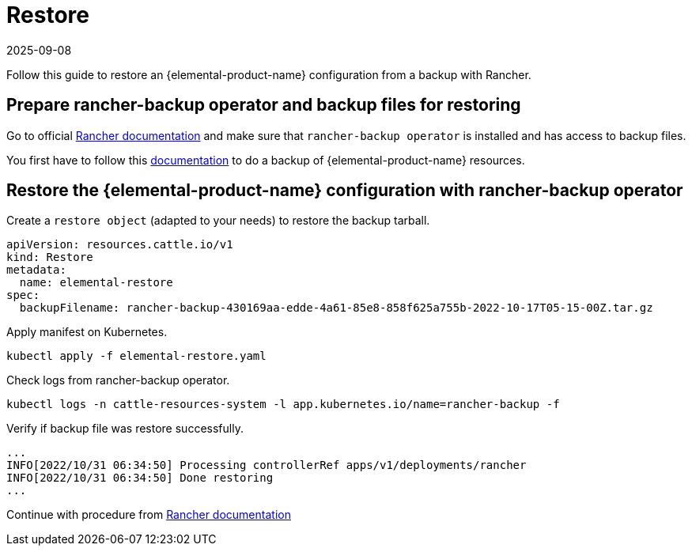 = Restore
:revdate: 2025-09-08
:page-revdate: {revdate}

Follow this guide to restore an {elemental-product-name} configuration from a backup with Rancher.

== Prepare rancher-backup operator and backup files for restoring

Go to official https://docs.ranchermanager.rancher.io/how-to-guides/new-user-guides/backup-restore-and-disaster-recovery/restore-rancher[Rancher documentation] and make sure that `rancher-backup operator` is installed and has access to backup files.

You first have to follow this xref:operator-operational-tasks/backup.adoc[documentation] to do a backup of {elemental-product-name} resources.

== Restore the {elemental-product-name} configuration with rancher-backup operator

Create a `restore object` (adapted to your needs) to restore the backup tarball.

[,yaml]
----
apiVersion: resources.cattle.io/v1
kind: Restore
metadata:
  name: elemental-restore
spec:
  backupFilename: rancher-backup-430169aa-edde-4a61-85e8-858f625a755b-2022-10-17T05-15-00Z.tar.gz
----

Apply manifest on Kubernetes.

[,shell]
----
kubectl apply -f elemental-restore.yaml
----

Check logs from rancher-backup operator.

[,shell]
----
kubectl logs -n cattle-resources-system -l app.kubernetes.io/name=rancher-backup -f
----

Verify if backup file was restore successfully.

[,shell]
----
...
INFO[2022/10/31 06:34:50] Processing controllerRef apps/v1/deployments/rancher
INFO[2022/10/31 06:34:50] Done restoring
...
----

Continue with procedure from https://docs.ranchermanager.rancher.io/how-to-guides/new-user-guides/backup-restore-and-disaster-recovery/migrate-rancher-to-new-cluster[Rancher documentation]
